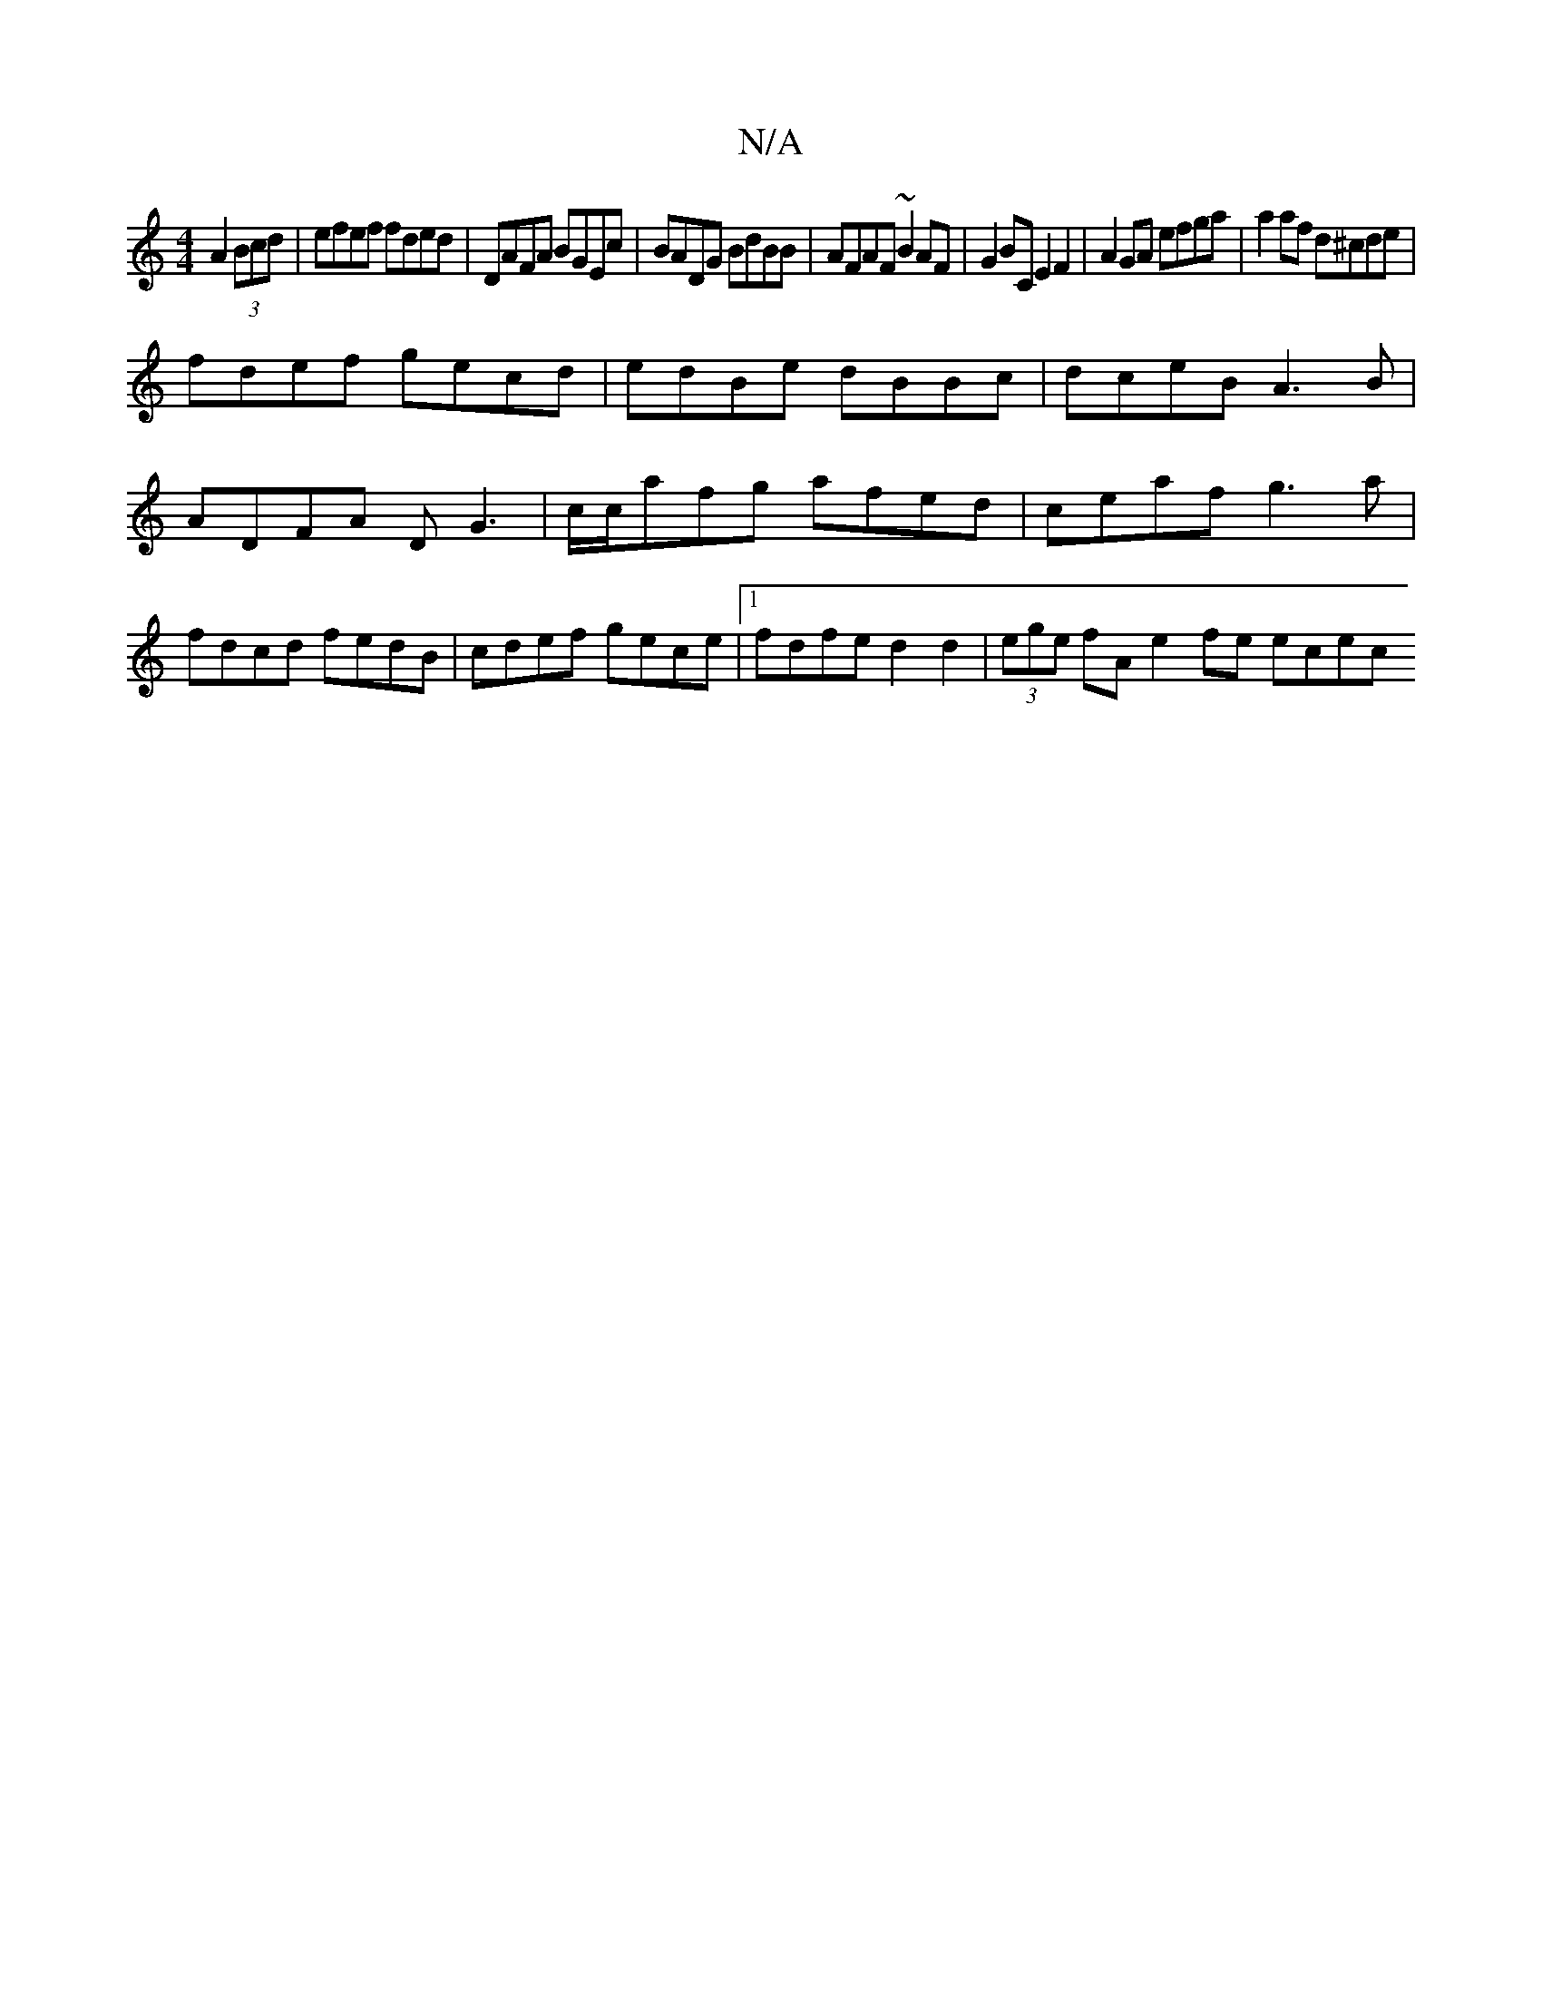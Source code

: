 X:1
T:N/A
M:4/4
R:N/A
K:Cmajor
A2 (3Bcd|efef fded|DAFA BGEc|BADG BdBB|AFAF ~B2AF|G2 BC E2 F2|A2GA efga | a2af d^cde |
fdef gecd | edBe dBBc | dceB A3B|ADFA DG3|c/c/afg afed|ceaf g3a|fdcd fedB|cdef gece|1 fdfed2d2|(3ege fA e2fe ecec